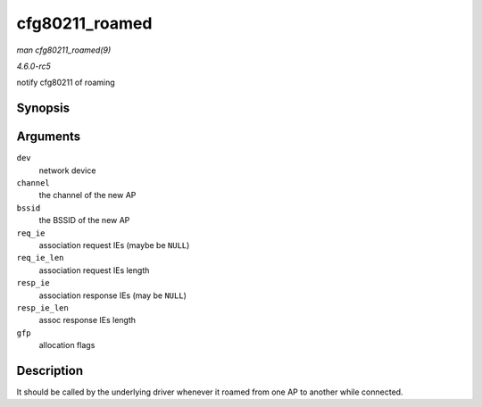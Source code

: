 .. -*- coding: utf-8; mode: rst -*-

.. _API-cfg80211-roamed:

===============
cfg80211_roamed
===============

*man cfg80211_roamed(9)*

*4.6.0-rc5*

notify cfg80211 of roaming


Synopsis
========

.. c:function:: void cfg80211_roamed( struct net_device * dev, struct ieee80211_channel * channel, const u8 * bssid, const u8 * req_ie, size_t req_ie_len, const u8 * resp_ie, size_t resp_ie_len, gfp_t gfp )

Arguments
=========

``dev``
    network device

``channel``
    the channel of the new AP

``bssid``
    the BSSID of the new AP

``req_ie``
    association request IEs (maybe be ``NULL``)

``req_ie_len``
    association request IEs length

``resp_ie``
    association response IEs (may be ``NULL``)

``resp_ie_len``
    assoc response IEs length

``gfp``
    allocation flags


Description
===========

It should be called by the underlying driver whenever it roamed from one
AP to another while connected.


.. ------------------------------------------------------------------------------
.. This file was automatically converted from DocBook-XML with the dbxml
.. library (https://github.com/return42/sphkerneldoc). The origin XML comes
.. from the linux kernel, refer to:
..
.. * https://github.com/torvalds/linux/tree/master/Documentation/DocBook
.. ------------------------------------------------------------------------------
